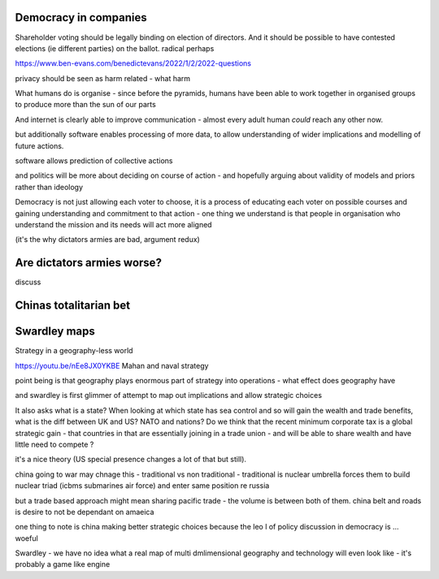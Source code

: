 
Democracy in companies
----------------------
Shareholder voting should be legally binding on election of directors.  And it should be possible to have contested elections (ie different parties) on the ballot. 
radical perhaps


https://www.ben-evans.com/benedictevans/2022/1/2/2022-questions


privacy should be seen as harm related - what harm 


What humans do is organise
- since before the pyramids, humans have been able to work together in organised groups to produce more than the sun of our parts

And internet is clearly able to improve communication - almost every adult human *could* reach any other now.  

but additionally software enables processing of more data, to allow understanding of wider implications and modelling of future actions.

software allows prediction of collective actions

and politics will be more about deciding on course of action - and hopefully arguing about validity of models and priors rather than ideology 

Democracy is not just allowing each voter to choose, it is a process of educating each voter on possible courses and gaining understanding and commitment to that action - one thing we understand is that people in organisation who understand the mission and its needs will act more aligned 

(it's the why dictators armies are bad, argument redux) 

Are dictators armies worse?
---------------------------

discuss

Chinas totalitarian bet 
-----------------------




Swardley maps
-------------
Strategy in a geography-less world 

https://youtu.be/nEe8JX0YKBE
Mahan and naval strategy 

point being is that geography plays enormous part of strategy into operations - what effect does geography have

and swardley is first glimmer of attempt to map out implications and allow strategic choices

It also asks what is a state? When looking at which state has sea control and so will gain the wealth and trade benefits, what is the diff between UK and US? NATO and nations? Do we think that the recent minimum corporate tax is a global strategic gain - that countries in that are essentially joining in a trade union - and will be able to share wealth and have little need to compete ? 

it's a nice theory (US special presence changes a lot of that but still).  

china going to war may chnage this - traditional vs non traditional - traditional is nuclear umbrella forces them to build nuclear triad (icbms submarines air force) and enter same position re russia

but a trade based approach might mean sharing pacific trade - the volume is between both of them.  china belt and roads is desire to not be dependant on amaeica

one thing to note is china making better strategic choices because the leo l of policy discussion in democracy is ... woeful

Swardley - we have no idea what a real map of multi dmlimensional geography and technology will even look like - it's probably a game like engine 

